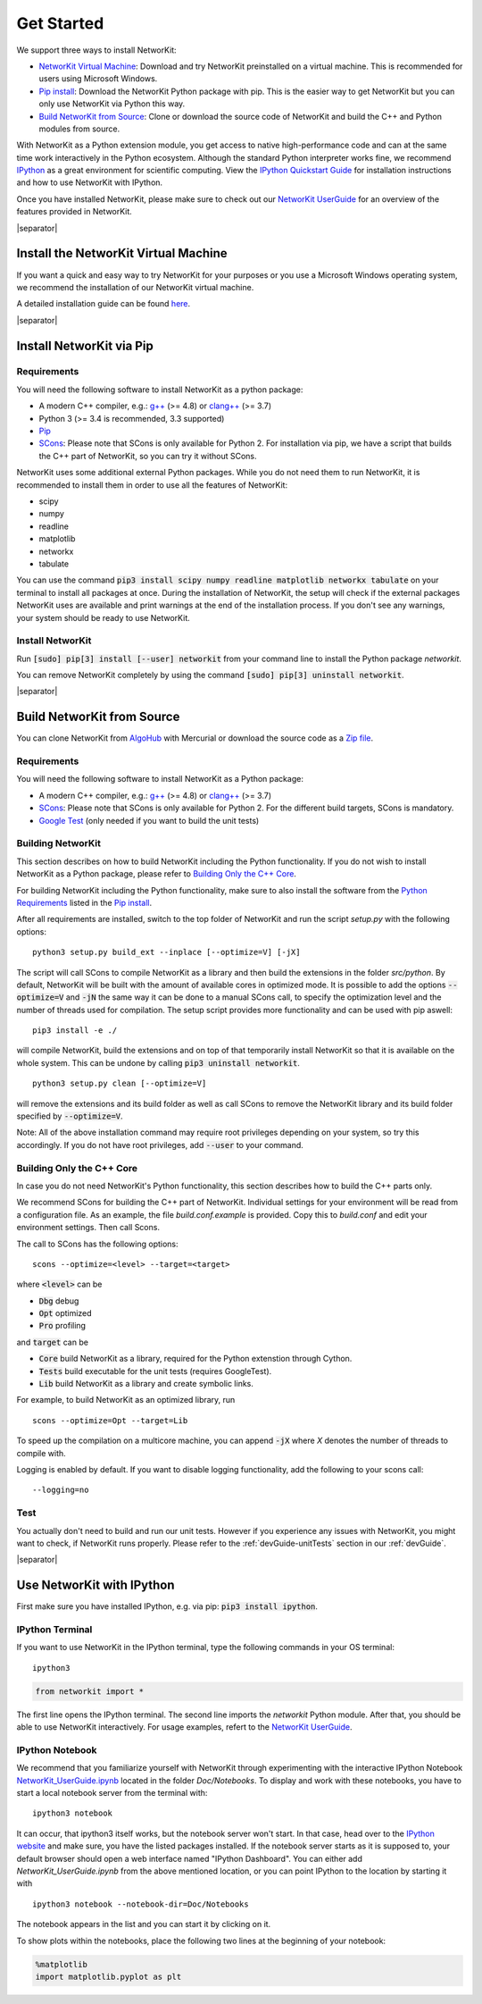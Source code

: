 .. |separator| raw:: html

	<div style="padding-top: 25px; border-bottom: 1px solid #d4d7d9;"></div>


.. _get_started:

===========
Get Started
===========

We support three ways to install NetworKit:

- `NetworKit Virtual Machine`_: Download and try NetworKit preinstalled on a virtual machine. This is recommended for users using Microsoft Windows.

- `Pip install`_: Download the NetworKit Python package with pip. This is the easier way to get NetworKit but you can only use NetworKit via Python this way.

- `Build NetworKit from Source`_: Clone or download the source code of NetworKit and build the C++ and Python modules from source.



With NetworKit as a Python extension module, you get access to native high-performance code and can at the same time work interactively in the Python ecosystem. Although the standard Python interpreter works fine, we recommend `IPython <http://ipython.readthedocs.org/en/stable/>`_ as a great environment for scientific computing. View the `IPython Quickstart Guide`_ for installation instructions and how to use NetworKit with IPython.


Once you have installed NetworKit, please make sure to check out our `NetworKit UserGuide <http://nbviewer.ipython.org/urls/networkit.iti.kit.edu/data/uploads/docs/NetworKit_UserGuide.ipynb>`_ for an overview of the features provided in NetworKit.

|separator|

.. _NetworKit Virtual Machine:

Install the NetworKit Virtual Machine
=====================================

If you want a quick and easy way to try NetworKit for your purposes or you use a Microsoft Windows operating system, we recommend the installation of our NetworKit virtual machine.

A detailed installation guide can be found `here <_static/Installation-Guide.pdf>`_.


|separator|


.. _Pip install:

Install NetworKit via Pip
=========================

.. _Python Requirements:

Requirements
~~~~~~~~~~~~

You will need the following software to install NetworKit as a python package:

- A modern C++ compiler, e.g.: `g++ <https://gcc.gnu.org>`_ (>= 4.8) or `clang++ <http://clang.llvm.org>`_ (>= 3.7)
- Python 3 (>= 3.4 is recommended, 3.3 supported)
- `Pip <https://pypi.python.org/pypi/pip>`_
- `SCons <http://scons.org>`_: Please note that SCons is only available for Python 2. For installation via pip, we have a script that builds the C++ part of NetworKit, so you can try it without SCons.

NetworKit uses some additional external Python packages. While you do not need them to run NetworKit, it is recommended to install them in order to use all the features of NetworKit:

- scipy
- numpy
- readline
- matplotlib
- networkx
- tabulate

You can use the command :code:`pip3 install scipy numpy readline matplotlib networkx tabulate` on your terminal to install all packages at once. During the installation of NetworKit, the setup will check if the external packages NetworKit uses are available and print warnings at the end of the installation process. If you don't see any warnings, your system should be ready to use NetworKit.


Install NetworKit
~~~~~~~~~~~~~~~~~

Run :code:`[sudo] pip[3] install [--user] networkit` from your command line to install the Python package *networkit*.

You can remove NetworKit completely by using the command :code:`[sudo] pip[3] uninstall networkit`.


|separator|



Build NetworKit from Source
===========================

You can clone NetworKit from `AlgoHub <http://algohub.iti.kit.edu/parco/NetworKit/NetworKit/>`_ with Mercurial or download the source code as a `Zip file <https://networkit.iti.kit.edu/data/uploads/networkit.zip>`_.

Requirements
~~~~~~~~~~~~

You will need the following software to install NetworKit as a Python package:

- A modern C++ compiler, e.g.: `g++ <https://gcc.gnu.org>`_ (>= 4.8) or `clang++ <http://clang.llvm.org>`_ (>= 3.7)
- `SCons <http://scons.org>`_: Please note that SCons is only available for Python 2. For the different build targets, SCons is mandatory.
- `Google Test <https://github.com/google/googletest>`_ (only needed if you want to build the unit tests)

Building NetworKit
~~~~~~~~~~~~~~~~~~

This section describes on how to build NetworKit including the Python functionality. If you do not wish to install NetworKit as a Python package, please refer to `Building Only the C++ Core`_.

For building NetworKit including the Python functionality, make sure to also install the software from the `Python Requirements`_ listed in the `Pip install`_.

After all requirements are installed, switch to the top folder of NetworKit and run the script *setup.py* with the following options:
::
	python3 setup.py build_ext --inplace [--optimize=V] [-jX]

The script will call SCons to compile NetworKit as a library and then build the extensions in the folder *src/python*. By default, NetworKit will be built with the amount of available cores in optimized mode. It is possible to add the options :code:`--optimize=V` and :code:`-jN` the same way it can be done to a manual SCons call, to specify the optimization level and the number of threads used for compilation. The setup script provides more functionality and can be used with pip aswell:
::
	pip3 install -e ./

will compile NetworKit, build the extensions and on top of that temporarily install NetworKit so that it is available on the whole system. This can be undone by calling :code:`pip3 uninstall networkit`.
::
	python3 setup.py clean [--optimize=V]

will remove the extensions and its build folder as well as call SCons to remove the NetworKit library and its build folder specified by :code:`--optimize=V`.

Note: All of the above installation command may require root privileges depending on your system, so try this accordingly. If you do not have root privileges, add :code:`--user` to your command.


Building Only the C++ Core
~~~~~~~~~~~~~~~~~~~~~~~~~~

In case you do not need NetworKit's Python functionality, this section describes how to build the C++ parts only.

We recommend SCons for building the C++ part of NetworKit. Individual settings for your environment will be read from a configuration file. As an example, the file *build.conf.example* is provided. Copy this to *build.conf* and edit your environment settings. Then call Scons.

The call to SCons has the following options:
::
	scons --optimize=<level> --target=<target>

where :code:`<level>` can be

- :code:`Dbg` debug
- :code:`Opt` optimized
- :code:`Pro` profiling

and :code:`target` can be

- :code:`Core` build NetworKit as a library, required for the Python extenstion through Cython.
- :code:`Tests` build executable for the unit tests (requires GoogleTest).
- :code:`Lib` build NetworKit as a library and create symbolic links.

For example, to build NetworKit as an optimized library, run
::
	scons --optimize=Opt --target=Lib

To speed up the compilation on a multicore machine, you can append :code:`-jX` where *X* denotes the number of threads to compile with.

Logging is enabled by default. If you want to disable logging functionality, add the following to your scons call:
::
	--logging=no

Test
~~~~

You actually don't need to build and run our unit tests. However if you experience any issues with NetworKit, you might want to check, if NetworKit runs properly. Please refer to the :ref:`devGuide-unitTests` section in our :ref:`devGuide`.


|separator|


.. _IPython Quickstart Guide:

Use NetworKit with IPython
==========================

First make sure you have installed IPython, e.g. via pip: :code:`pip3 install ipython`.

IPython Terminal
~~~~~~~~~~~~~~~~

If you want to use NetworKit in the IPython terminal, type the following commands in your OS terminal:
::
	ipython3

.. code-block:: python

	from networkit import *

The first line opens the IPython terminal. The second line imports the *networkit* Python module. After that, you should be able to use NetworKit interactively. For usage examples, refert to the `NetworKit UserGuide <http://nbviewer.ipython.org/urls/networkit.iti.kit.edu/data/uploads/docs/NetworKit_UserGuide.ipynb>`_.

IPython Notebook
~~~~~~~~~~~~~~~~

We recommend that you familiarize yourself with NetworKit through experimenting with the interactive IPython Notebook `NetworKit_UserGuide.ipynb <http://nbviewer.ipython.org/urls/networkit.iti.kit.edu/data/uploads/docs/NetworKit_UserGuide.ipynb>`_ located in the folder *Doc/Notebooks*. To display and work with these notebooks, you have to start a local notebook server from the terminal with:
::
	ipython3 notebook

It can occur, that ipython3 itself works, but the notebook server won't start. In that case, head over to the `IPython website <http://ipython.readthedocs.org/en/stable/>`_ and make sure, you have the listed packages installed. If the notebook server starts as it is supposed to, your default browser should open a web interface named "IPython Dashboard". You can either add *NetworKit_UserGuide.ipynb* from the above mentioned location, or you can point IPython to the location by starting it with
::
	ipython3 notebook --notebook-dir=Doc/Notebooks

The notebook appears in the list and you can start it by clicking on it.

To show plots within the notebooks, place the following two lines at the beginning of your notebook:

.. code-block:: python

	%matplotlib
	import matplotlib.pyplot as plt
